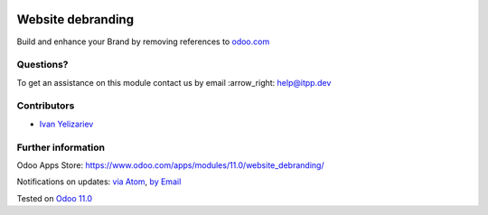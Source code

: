 .. image:: https://itpp.dev/images/infinity-readme.png
   :alt: Tested and maintained by IT Projects Labs
   :target: https://itpp.dev

====================
 Website debranding
====================

Build and enhance your Brand by removing references to `odoo.com <https://www.odoo.com/>`__

Questions?
==========

To get an assistance on this module contact us by email :arrow_right: help@itpp.dev

Contributors
============
* `Ivan Yelizariev <https://it-projects.info/team/yelizariev>`__


Further information
===================

Odoo Apps Store: https://www.odoo.com/apps/modules/11.0/website_debranding/


Notifications on updates: `via Atom <https://github.com/it-projects-llc/website-addons/commits/11.0/website_debranding.atom>`_, `by Email <https://blogtrottr.com/?subscribe=https://github.com/it-projects-llc/website-addons/commits/10.0/website_debranding.atom>`_

Tested on `Odoo 11.0 <https://github.com/odoo/odoo/commit/c7171795f891335e8a8b6d5a6b796c28cea77fea>`_


